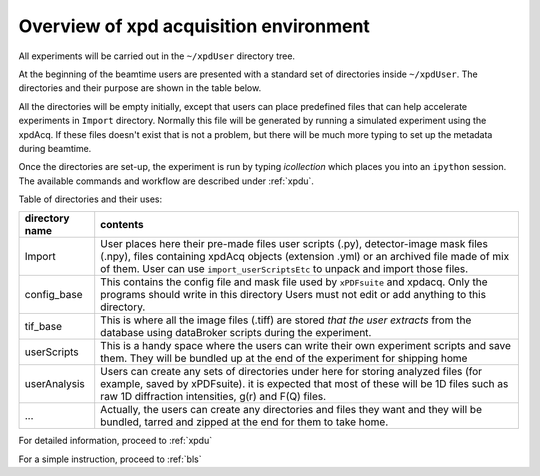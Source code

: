 .. _sb_overview:

Overview of xpd acquisition environment
---------------------------------------

All experiments will be carried out in the ``~/xpdUser`` directory tree.

At the beginning of the beamtime users are presented with a standard set of directories
inside  ``~/xpdUser``.  The directories and their purpose are shown in the table
below.

All the directories will be empty initially, except that users can place predefined
files that can help accelerate experiments in ``Import`` directory. Normally this
file will be generated by running a simulated experiment using the xpdAcq.
If these files doesn't exist that is not a problem, but there will be much more
typing to set up the metadata during beamtime.

Once the directories are set-up, the experiment is run by typing `icollection`
which places you into an ``ipython`` session.  The available commands and workflow
are described under :ref:`xpdu`.

Table of directories and their uses:

+---------------+------------------------------------------------------------+
|directory name |contents                                                    |
+===============+============================================================+
|Import         |User places here their pre-made files user scripts (.py),   |
|               |detector-image mask files (.npy), files containing xpdAcq   |
|               |objects (extension .yml) or an archived file made of mix of |
|               |them. User can use ``import_userScriptsEtc`` to unpack and  |
|               |import those files.                                         |
+---------------+------------------------------------------------------------+
|config_base    |This contains the config file and mask file                 |
|               |used by ``xPDFsuite`` and                                   |
|               |xpdacq. Only the programs should write in this directory    |
|               |Users must not edit or add anything to this directory.      |
+---------------+------------------------------------------------------------+
|tif_base       |This is where all the image files (.tiff) are stored *that* |
|               |*the user extracts* from the database using dataBroker      |
|               |scripts during the experiment.                              |
+---------------+------------------------------------------------------------+
|userScripts    |This is a handy space where the users can write their own   |
|               |experiment scripts and save them. They will be bundled up   |
|               |at the end of the experiment for shipping home              |
+---------------+------------------------------------------------------------+
|userAnalysis   |Users can create any sets of directories under here for     |
|               |storing analyzed files (for example, saved by xPDFsuite).   |
|               |it is expected that most of these will be 1D files such as  |
|               |raw 1D diffraction intensities, g(r) and F(Q) files.        |
+---------------+------------------------------------------------------------+
|...            |Actually, the users can create any directories and files    |
|               |they want and they will be bundled, tarred and zipped at the|
|               |end for them to take home.                                  |
+---------------+------------------------------------------------------------+

For detailed information, proceed to :ref:`xpdu`

For a simple instruction, proceed to :ref:`bls`
